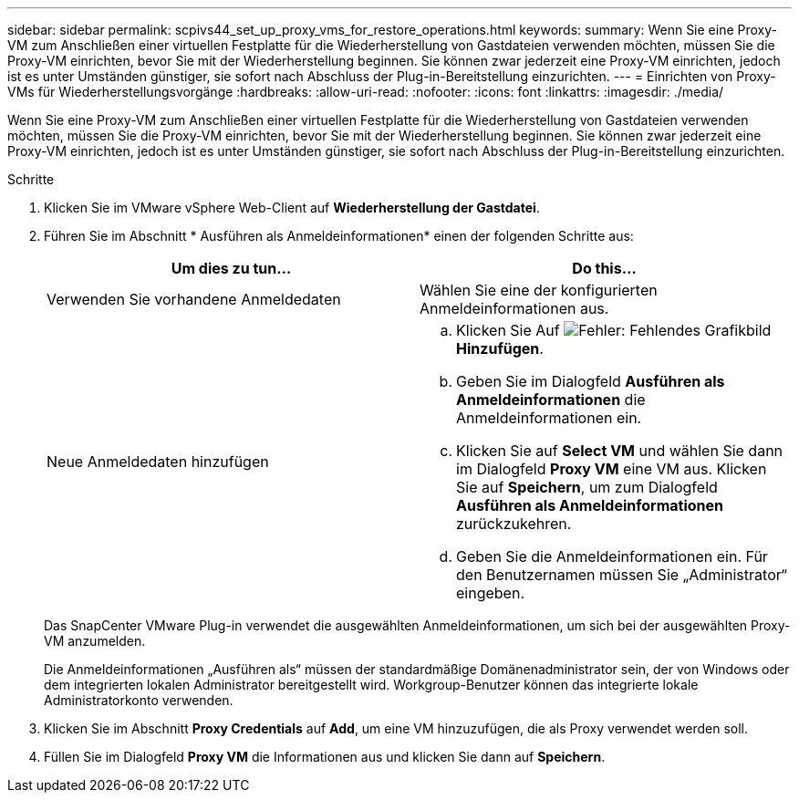 ---
sidebar: sidebar 
permalink: scpivs44_set_up_proxy_vms_for_restore_operations.html 
keywords:  
summary: Wenn Sie eine Proxy-VM zum Anschließen einer virtuellen Festplatte für die Wiederherstellung von Gastdateien verwenden möchten, müssen Sie die Proxy-VM einrichten, bevor Sie mit der Wiederherstellung beginnen. Sie können zwar jederzeit eine Proxy-VM einrichten, jedoch ist es unter Umständen günstiger, sie sofort nach Abschluss der Plug-in-Bereitstellung einzurichten. 
---
= Einrichten von Proxy-VMs für Wiederherstellungsvorgänge
:hardbreaks:
:allow-uri-read: 
:nofooter: 
:icons: font
:linkattrs: 
:imagesdir: ./media/


[role="lead"]
Wenn Sie eine Proxy-VM zum Anschließen einer virtuellen Festplatte für die Wiederherstellung von Gastdateien verwenden möchten, müssen Sie die Proxy-VM einrichten, bevor Sie mit der Wiederherstellung beginnen. Sie können zwar jederzeit eine Proxy-VM einrichten, jedoch ist es unter Umständen günstiger, sie sofort nach Abschluss der Plug-in-Bereitstellung einzurichten.

.Schritte
. Klicken Sie im VMware vSphere Web-Client auf *Wiederherstellung der Gastdatei*.
. Führen Sie im Abschnitt * Ausführen als Anmeldeinformationen* einen der folgenden Schritte aus:
+
|===
| Um dies zu tun… | Do this… 


| Verwenden Sie vorhandene Anmeldedaten | Wählen Sie eine der konfigurierten Anmeldeinformationen aus. 


| Neue Anmeldedaten hinzufügen  a| 
.. Klicken Sie Auf image:scpivs44_image6.png["Fehler: Fehlendes Grafikbild"] *Hinzufügen*.
.. Geben Sie im Dialogfeld *Ausführen als Anmeldeinformationen* die Anmeldeinformationen ein.
.. Klicken Sie auf *Select VM* und wählen Sie dann im Dialogfeld *Proxy VM* eine VM aus. Klicken Sie auf *Speichern*, um zum Dialogfeld *Ausführen als Anmeldeinformationen* zurückzukehren.
.. Geben Sie die Anmeldeinformationen ein. Für den Benutzernamen müssen Sie „Administrator“ eingeben.


|===
+
Das SnapCenter VMware Plug-in verwendet die ausgewählten Anmeldeinformationen, um sich bei der ausgewählten Proxy-VM anzumelden.

+
Die Anmeldeinformationen „Ausführen als“ müssen der standardmäßige Domänenadministrator sein, der von Windows oder dem integrierten lokalen Administrator bereitgestellt wird. Workgroup-Benutzer können das integrierte lokale Administratorkonto verwenden.

. Klicken Sie im Abschnitt *Proxy Credentials* auf *Add*, um eine VM hinzuzufügen, die als Proxy verwendet werden soll.
. Füllen Sie im Dialogfeld *Proxy VM* die Informationen aus und klicken Sie dann auf *Speichern*.


